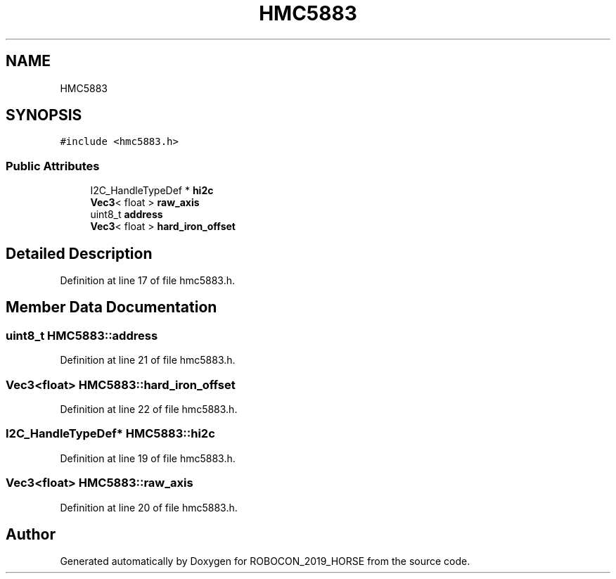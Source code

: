 .TH "HMC5883" 3 "Sun May 12 2019" "ROBOCON_2019_HORSE" \" -*- nroff -*-
.ad l
.nh
.SH NAME
HMC5883
.SH SYNOPSIS
.br
.PP
.PP
\fC#include <hmc5883\&.h>\fP
.SS "Public Attributes"

.in +1c
.ti -1c
.RI "I2C_HandleTypeDef * \fBhi2c\fP"
.br
.ti -1c
.RI "\fBVec3\fP< float > \fBraw_axis\fP"
.br
.ti -1c
.RI "uint8_t \fBaddress\fP"
.br
.ti -1c
.RI "\fBVec3\fP< float > \fBhard_iron_offset\fP"
.br
.in -1c
.SH "Detailed Description"
.PP 
Definition at line 17 of file hmc5883\&.h\&.
.SH "Member Data Documentation"
.PP 
.SS "uint8_t HMC5883::address"

.PP
Definition at line 21 of file hmc5883\&.h\&.
.SS "\fBVec3\fP<float> HMC5883::hard_iron_offset"

.PP
Definition at line 22 of file hmc5883\&.h\&.
.SS "I2C_HandleTypeDef* HMC5883::hi2c"

.PP
Definition at line 19 of file hmc5883\&.h\&.
.SS "\fBVec3\fP<float> HMC5883::raw_axis"

.PP
Definition at line 20 of file hmc5883\&.h\&.

.SH "Author"
.PP 
Generated automatically by Doxygen for ROBOCON_2019_HORSE from the source code\&.
